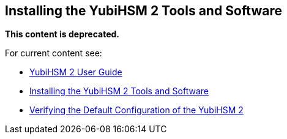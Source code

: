 == Installing the YubiHSM 2 Tools and Software

**This content is deprecated. **

For current content see:

- link:https://docs.yubico.com/hardware/yubihsm-2/hsm-2-user-guide/index.html[YubiHSM 2 User Guide]

- link:https://docs.yubico.com/softwhardwareare/yubihsm-2/hsm-2-user-guide/hsm2-install-tools-software.html[Installing the YubiHSM 2 Tools and Software]

- link:https://docs.yubico.com/hardware/yubihsm-2/hsm-2-user-guide/hsm2-verify-tools-software-install.html[Verifying the Default Configuration of the YubiHSM 2]
